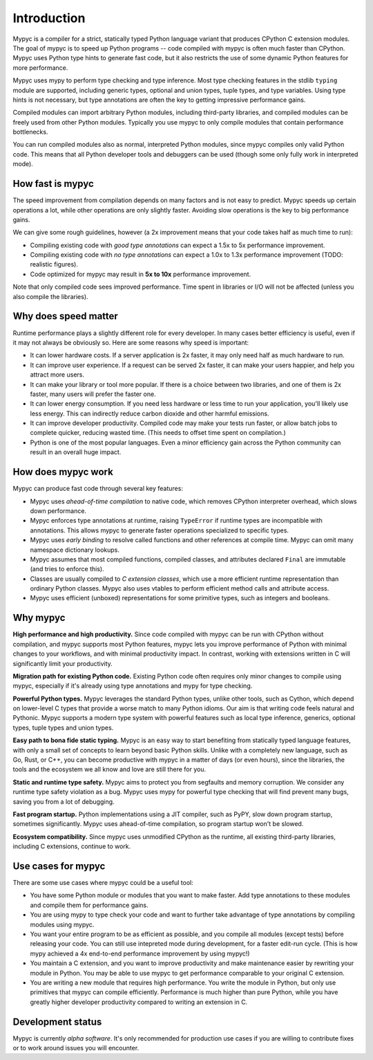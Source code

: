 Introduction
============

Mypyc is a compiler for a strict, statically typed Python language
variant that produces CPython C extension modules. The goal of
mypyc is to speed up Python programs -- code compiled with mypyc is
often much faster than CPython. Mypyc uses Python type hints to
generate fast code, but it also restricts the use of some dynamic
Python features for more performance.

Mypyc uses mypy to perform type checking and type inference. Most type
checking features in the stdlib ``typing`` module are supported,
including generic types, optional and union types, tuple types, and
type variables. Using type hints is not necessary, but type
annotations are often the key to getting impressive performance gains.

Compiled modules can import arbitrary Python modules, including
third-party libraries, and compiled modules can be freely used from
other Python modules.  Typically you use mypyc to only compile modules
that contain performance bottlenecks.

You can run compiled modules also as normal, interpreted Python
modules, since mypyc compiles only valid Python code. This means that
all Python developer tools and debuggers can be used (though some only
fully work in interpreted mode).

How fast is mypyc
-----------------

The speed improvement from compilation depends on many factors and is
not easy to predict. Mypyc speeds up certain operations a lot, while
other operations are only slightly faster. Avoiding slow operations is
the key to big performance gains.

We can give some rough guidelines, however (a 2x improvement
means that your code takes half as much time to run):

* Compiling existing code with *good type annotations* can expect a
  1.5x to 5x performance improvement.

* Compiling existing code with *no type annotations* can expect a 1.0x
  to 1.3x performance improvement (TODO: realistic figures).

* Code optimized for mypyc may result in **5x to 10x** performance
  improvement.

Note that only compiled code sees improved performance. Time spent in
libraries or I/O will not be affected (unless you also compile
the libraries).

Why does speed matter
---------------------

Runtime performance plays a slightly different role for every
developer.  In many cases better efficiency is useful, even if it may
not always be obviously so. Here are some reasons why speed is
important:

* It can lower hardware costs. If a server application is 2x faster,
  it may only need half as much hardware to run.

* It can improve user experience. If a request can be served 2x
  faster, it can make your users happier, and help you attract more
  users.

* It can make your library or tool more popular. If there is a choice
  between two libraries, and one of them is 2x faster, many users will
  prefer the faster one.

* It can lower energy consumption. If you need less hardware or less
  time to run your application, you'll likely use less energy. This
  can indirectly reduce carbon dioxide and other harmful emissions.

* It can improve developer productivity. Compiled code may make your
  tests run faster, or allow batch jobs to complete quicker, reducing
  wasted time. (This needs to offset time spent on compilation.)

* Python is one of the most popular languages. Even a minor efficiency
  gain across the Python community can result in an overall huge impact.

How does mypyc work
-------------------

Mypyc can produce fast code through several key features:

* Mypyc uses *ahead-of-time compilation* to native code, which removes
  CPython interpreter overhead, which slows down performance.

* Mypyc enforces type annotations at runtime, raising ``TypeError`` if
  runtime types are incompatible with annotations. This allows mypyc
  to generate faster operations specialized to specific types.

* Mypyc uses *early binding* to resolve called functions and other
  references at compile time. Mypyc can omit many namespace dictionary
  lookups.

* Mypyc assumes that most compiled functions, compiled classes, and
  attributes declared ``Final`` are immutable (and tries to enforce
  this).

* Classes are usually compiled to *C extension classes*, which use a
  more efficient runtime representation than ordinary Python classes.
  Mypyc also uses vtables to perform efficient method calls and
  attribute access.

* Mypyc uses efficient (unboxed) representations for some primitive
  types, such as integers and booleans.

Why mypyc
---------

**High performance and high productivity.** Since code compiled with
mypyc can be run with CPython without compilation, and mypyc supports
most Python features, mypyc lets you improve performance of Python
with minimal changes to your workflows, and with minimal productivity
impact. In contrast, working with extensions written in C will
significantly limit your productivity.

**Migration path for existing Python code.** Existing Python code
often requires only minor changes to compile using mypyc, especially
if it's already using type annotations and mypy for type checking.

**Powerful Python types.** Mypyc leverages the standard Python types,
unlike other tools, such as Cython, which depend on lower-level C
types that provide a worse match to many Python idioms. Our aim is
that writing code feels natural and Pythonic. Mypyc supports a modern
type system with powerful features such as local type inference,
generics, optional types, tuple types and union types.

**Easy path to bona fide static typing.** Mypyc is an easy way to
start benefiting from statically typed language features, with only a
small set of concepts to learn beyond basic Python skills. Unlike with
a completely new language, such as Go, Rust, or C++, you can become
productive with mypyc in a matter of days (or even hours), since the
libraries, the tools and the ecosystem we all know and love are still
there for you.

**Static and runtime type safety.** Mypyc aims to protect you from
segfaults and memory corruption. We consider any runtime type safety
violation as a bug. Mypyc uses mypy for powerful type checking that
will find prevent many bugs, saving you from a lot of debugging.

**Fast program startup.** Python implementations using a JIT compiler,
such as PyPY, slow down program startup, sometimes significantly.
Mypyc uses ahead-of-time compilation, so program startup won't be
slowed.

**Ecosystem compatibility.** Since mypyc uses unmodified CPython as
the runtime, all existing third-party libraries, including C
extensions, continue to work.

Use cases for mypyc
-------------------

There are some use cases where mypyc could be a useful tool:

* You have some Python module or modules that you want to make
  faster. Add type annotations to these modules and compile them for
  performance gains.

* You are using mypy to type check your code and want to further
  take advantage of type annotations by compiling modules using mypyc.

* You want your entire program to be as efficient as possible, and
  you compile all modules (except tests) before releasing your code.
  You can still use intepreted mode during development, for a faster
  edit-run cycle.  (This is how mypy achieved a 4x end-to-end
  performance improvement by using mypyc!)

* You maintain a C extension, and you want to improve productivity and
  make maintenance easier by rewriting your module in Python. You may
  be able to use mypyc to get performance comparable to your original
  C extension.

* You are writing a new module that requires high performance. You
  write the module in Python, but only use primitives that mypyc can
  compile efficiently. Performance is much higher than pure Python,
  while you have greatly higher developer productivity compared to
  writing an extension in C.

Development status
------------------

Mypyc is currently *alpha software*. It's only recommended for
production use cases if you are willing to contribute fixes or to work
around issues you will encounter.
